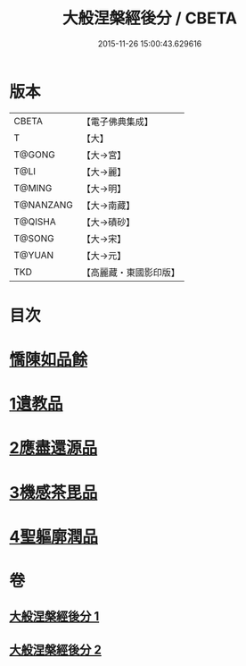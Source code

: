#+TITLE: 大般涅槃經後分 / CBETA
#+DATE: 2015-11-26 15:00:43.629616
* 版本
 |     CBETA|【電子佛典集成】|
 |         T|【大】     |
 |    T@GONG|【大→宮】   |
 |      T@LI|【大→麗】   |
 |    T@MING|【大→明】   |
 | T@NANZANG|【大→南藏】  |
 |   T@QISHA|【大→磧砂】  |
 |    T@SONG|【大→宋】   |
 |    T@YUAN|【大→元】   |
 |       TKD|【高麗藏・東國影印版】|

* 目次
* [[file:KR6g0023_001.txt::001-0900a7][憍陳如品餘]]
* [[file:KR6g0023_001.txt::0900c14][1遺教品]]
* [[file:KR6g0023_001.txt::0904b6][2應盡還源品]]
* [[file:KR6g0023_002.txt::002-0906c17][3機感茶毘品]]
* [[file:KR6g0023_002.txt::0910a16][4聖軀廓潤品]]
* 卷
** [[file:KR6g0023_001.txt][大般涅槃經後分 1]]
** [[file:KR6g0023_002.txt][大般涅槃經後分 2]]

